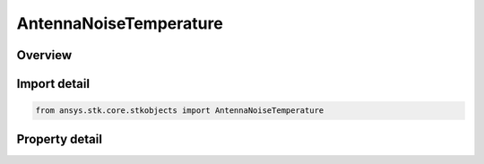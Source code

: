 AntennaNoiseTemperature
=======================

.. py:class:: ansys.stk.core.stkobjects.AntennaNoiseTemperature

   Class defining antenna noise temperature.

.. py:currentmodule:: AntennaNoiseTemperature

Overview
--------

.. tab-set::

    .. tab-item:: Properties
        
        .. list-table::
            :header-rows: 0
            :widths: auto

            * - :py:attr:`~ansys.stk.core.stkobjects.AntennaNoiseTemperature.compute_type`
              - Gets or sets the system noise temperature compute type.
            * - :py:attr:`~ansys.stk.core.stkobjects.AntennaNoiseTemperature.constant_noise_temperature`
              - Gets or sets the constant system noise temperature value.
            * - :py:attr:`~ansys.stk.core.stkobjects.AntennaNoiseTemperature.use_earth`
              - Gets or sets the flag to use noise due to the earth.
            * - :py:attr:`~ansys.stk.core.stkobjects.AntennaNoiseTemperature.use_sun`
              - Gets or sets the flag to use noise due to the sun.
            * - :py:attr:`~ansys.stk.core.stkobjects.AntennaNoiseTemperature.use_atmosphere`
              - Gets or sets the flag to use noise due to the atmosphere.
            * - :py:attr:`~ansys.stk.core.stkobjects.AntennaNoiseTemperature.use_urban_terrestrial`
              - Gets or sets the flag to use noise due to the urban/terrestrial.
            * - :py:attr:`~ansys.stk.core.stkobjects.AntennaNoiseTemperature.use_rain`
              - Gets or sets the flag to use noise due to the rain.
            * - :py:attr:`~ansys.stk.core.stkobjects.AntennaNoiseTemperature.use_clouds_fog`
              - Gets or sets the flag to use noise due to the clouds and fog.
            * - :py:attr:`~ansys.stk.core.stkobjects.AntennaNoiseTemperature.use_tropospheric_scintillation`
              - Gets or sets the flag to use noise due to the tropospheric scintillation.
            * - :py:attr:`~ansys.stk.core.stkobjects.AntennaNoiseTemperature.use_cosmic_background`
              - Gets or sets the flag to use noise due to the cosmic background.
            * - :py:attr:`~ansys.stk.core.stkobjects.AntennaNoiseTemperature.inherit_scenario_earth_temperature`
              - Gets or sets the flag to inherit the scenairo earth temperature.
            * - :py:attr:`~ansys.stk.core.stkobjects.AntennaNoiseTemperature.local_earth_temperature`
              - Gets or sets the local earth temperature.
            * - :py:attr:`~ansys.stk.core.stkobjects.AntennaNoiseTemperature.other_noise_temperature`
              - Gets or sets additional misc. noise temperature.
            * - :py:attr:`~ansys.stk.core.stkobjects.AntennaNoiseTemperature.use_external`
              - Gets or sets the flag to use noise due to an external source.
            * - :py:attr:`~ansys.stk.core.stkobjects.AntennaNoiseTemperature.external_noise_filename`
              - Gets or sets the external noise file path.
            * - :py:attr:`~ansys.stk.core.stkobjects.AntennaNoiseTemperature.use_ionospheric_fading`
              - Gets or sets the flag to use noise due to the ionospheric fading.



Import detail
-------------

.. code-block:: python

    from ansys.stk.core.stkobjects import AntennaNoiseTemperature


Property detail
---------------

.. py:property:: compute_type
    :canonical: ansys.stk.core.stkobjects.AntennaNoiseTemperature.compute_type
    :type: NoiseTemperatureComputeType

    Gets or sets the system noise temperature compute type.

.. py:property:: constant_noise_temperature
    :canonical: ansys.stk.core.stkobjects.AntennaNoiseTemperature.constant_noise_temperature
    :type: float

    Gets or sets the constant system noise temperature value.

.. py:property:: use_earth
    :canonical: ansys.stk.core.stkobjects.AntennaNoiseTemperature.use_earth
    :type: bool

    Gets or sets the flag to use noise due to the earth.

.. py:property:: use_sun
    :canonical: ansys.stk.core.stkobjects.AntennaNoiseTemperature.use_sun
    :type: bool

    Gets or sets the flag to use noise due to the sun.

.. py:property:: use_atmosphere
    :canonical: ansys.stk.core.stkobjects.AntennaNoiseTemperature.use_atmosphere
    :type: bool

    Gets or sets the flag to use noise due to the atmosphere.

.. py:property:: use_urban_terrestrial
    :canonical: ansys.stk.core.stkobjects.AntennaNoiseTemperature.use_urban_terrestrial
    :type: bool

    Gets or sets the flag to use noise due to the urban/terrestrial.

.. py:property:: use_rain
    :canonical: ansys.stk.core.stkobjects.AntennaNoiseTemperature.use_rain
    :type: bool

    Gets or sets the flag to use noise due to the rain.

.. py:property:: use_clouds_fog
    :canonical: ansys.stk.core.stkobjects.AntennaNoiseTemperature.use_clouds_fog
    :type: bool

    Gets or sets the flag to use noise due to the clouds and fog.

.. py:property:: use_tropospheric_scintillation
    :canonical: ansys.stk.core.stkobjects.AntennaNoiseTemperature.use_tropospheric_scintillation
    :type: bool

    Gets or sets the flag to use noise due to the tropospheric scintillation.

.. py:property:: use_cosmic_background
    :canonical: ansys.stk.core.stkobjects.AntennaNoiseTemperature.use_cosmic_background
    :type: bool

    Gets or sets the flag to use noise due to the cosmic background.

.. py:property:: inherit_scenario_earth_temperature
    :canonical: ansys.stk.core.stkobjects.AntennaNoiseTemperature.inherit_scenario_earth_temperature
    :type: bool

    Gets or sets the flag to inherit the scenairo earth temperature.

.. py:property:: local_earth_temperature
    :canonical: ansys.stk.core.stkobjects.AntennaNoiseTemperature.local_earth_temperature
    :type: float

    Gets or sets the local earth temperature.

.. py:property:: other_noise_temperature
    :canonical: ansys.stk.core.stkobjects.AntennaNoiseTemperature.other_noise_temperature
    :type: float

    Gets or sets additional misc. noise temperature.

.. py:property:: use_external
    :canonical: ansys.stk.core.stkobjects.AntennaNoiseTemperature.use_external
    :type: bool

    Gets or sets the flag to use noise due to an external source.

.. py:property:: external_noise_filename
    :canonical: ansys.stk.core.stkobjects.AntennaNoiseTemperature.external_noise_filename
    :type: str

    Gets or sets the external noise file path.

.. py:property:: use_ionospheric_fading
    :canonical: ansys.stk.core.stkobjects.AntennaNoiseTemperature.use_ionospheric_fading
    :type: bool

    Gets or sets the flag to use noise due to the ionospheric fading.


